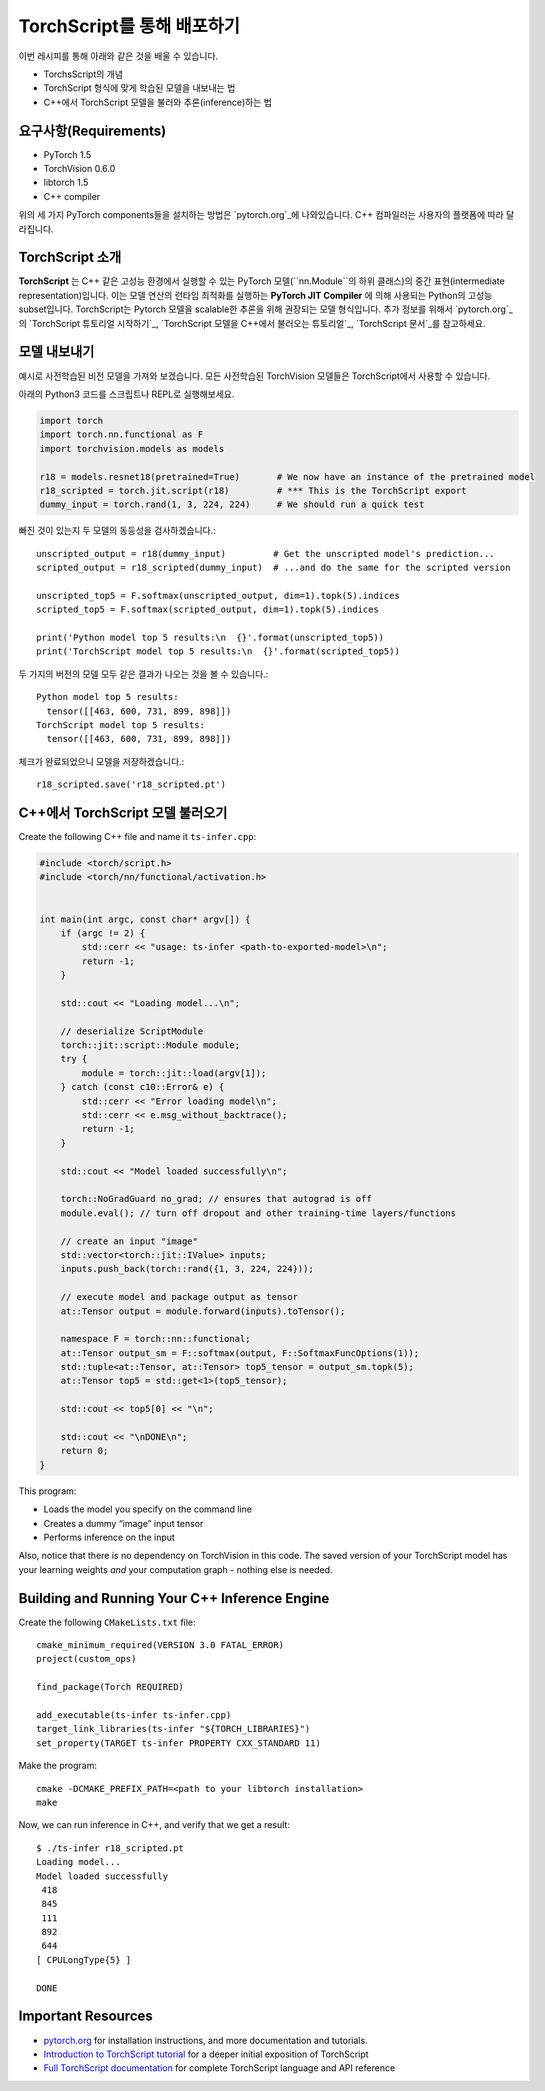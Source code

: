 TorchScript를 통해 배포하기
==========================

이번 레시피를 통해 아래와 같은 것을 배울 수 있습니다.

- TorchsScript의 개념
- TorchScript 형식에 맞게 학습된 모델을 내보내는 법
- C++에서 TorchScript 모델을 불러와 추론(inference)하는 법

요구사항(Requirements)
------------

-  PyTorch 1.5
-  TorchVision 0.6.0
-  libtorch 1.5
-  C++ compiler

위의 세 가지 PyTorch components들을 설치하는 방법은 `pytorch.org`_에 나와있습니다. 
C++ 컴파일러는 사용자의 플랫폼에 따라 달라집니다.

TorchScript 소개
--------------------

**TorchScript** 는 C++ 같은 고성능 환경에서 실행할 수 있는 PyTorch 모델(``nn.Module``의 하위 클래스)의 중간 표현(intermediate representation)입니다.
이는 모델 연산의 런타임 최적화를 실행하는 **PyTorch JIT Compiler** 에 의해 사용되는 Python의 고성능 subset입니다.
TorchScript는 Pytorch 모델을 scalable한 추론을 위해 권장되는 모델 형식입니다.
추가 정보를 위해서 `pytorch.org`_의 `TorchScript 튜토리얼 시작하기`_, `TorchScript 모델을 C++에서 불러오는 튜토리얼`_, `TorchScript 문서`_를 참고하세요.

모델 내보내기
------------------------

예시로 사전학습된 비전 모델을 가져와 보겠습니다. 모든 사전학습된 TorchVision 모델들은 TorchScript에서 사용할 수 있습니다.

아래의 Python3 코드를 스크립트나 REPL로 실행해보세요.

.. code:: python3

   import torch
   import torch.nn.functional as F
   import torchvision.models as models

   r18 = models.resnet18(pretrained=True)       # We now have an instance of the pretrained model
   r18_scripted = torch.jit.script(r18)         # *** This is the TorchScript export
   dummy_input = torch.rand(1, 3, 224, 224)     # We should run a quick test

빠진 것이 있는지 두 모델의 동등성을 검사하겠습니다.:

::

   unscripted_output = r18(dummy_input)         # Get the unscripted model's prediction...
   scripted_output = r18_scripted(dummy_input)  # ...and do the same for the scripted version

   unscripted_top5 = F.softmax(unscripted_output, dim=1).topk(5).indices
   scripted_top5 = F.softmax(scripted_output, dim=1).topk(5).indices

   print('Python model top 5 results:\n  {}'.format(unscripted_top5))
   print('TorchScript model top 5 results:\n  {}'.format(scripted_top5))

두 가지의 버전의 모델 모두 같은 결과가 나오는 것을 볼 수 있습니다.:

::

   Python model top 5 results:
     tensor([[463, 600, 731, 899, 898]])
   TorchScript model top 5 results:
     tensor([[463, 600, 731, 899, 898]])

체크가 완료되었으니 모델을 저장하겠습니다.:

::

   r18_scripted.save('r18_scripted.pt')

C++에서 TorchScript 모델 불러오기
---------------------------------

Create the following C++ file and name it ``ts-infer.cpp``:

.. code:: cpp

   #include <torch/script.h>
   #include <torch/nn/functional/activation.h>


   int main(int argc, const char* argv[]) {
       if (argc != 2) {
           std::cerr << "usage: ts-infer <path-to-exported-model>\n";
           return -1;
       }

       std::cout << "Loading model...\n";

       // deserialize ScriptModule
       torch::jit::script::Module module;
       try {
           module = torch::jit::load(argv[1]);
       } catch (const c10::Error& e) {
           std::cerr << "Error loading model\n";
           std::cerr << e.msg_without_backtrace();
           return -1;
       }

       std::cout << "Model loaded successfully\n";

       torch::NoGradGuard no_grad; // ensures that autograd is off
       module.eval(); // turn off dropout and other training-time layers/functions

       // create an input "image"
       std::vector<torch::jit::IValue> inputs;
       inputs.push_back(torch::rand({1, 3, 224, 224}));

       // execute model and package output as tensor
       at::Tensor output = module.forward(inputs).toTensor();

       namespace F = torch::nn::functional;
       at::Tensor output_sm = F::softmax(output, F::SoftmaxFuncOptions(1));
       std::tuple<at::Tensor, at::Tensor> top5_tensor = output_sm.topk(5);
       at::Tensor top5 = std::get<1>(top5_tensor);

       std::cout << top5[0] << "\n";

       std::cout << "\nDONE\n";
       return 0;
   }

This program:

-  Loads the model you specify on the command line
- Creates a dummy “image” input tensor
- Performs inference on the input

Also, notice that there is no dependency on TorchVision in this code.
The saved version of your TorchScript model has your learning weights
*and* your computation graph - nothing else is needed.

Building and Running Your C++ Inference Engine
----------------------------------------------

Create the following ``CMakeLists.txt`` file:

::

   cmake_minimum_required(VERSION 3.0 FATAL_ERROR)
   project(custom_ops)

   find_package(Torch REQUIRED)

   add_executable(ts-infer ts-infer.cpp)
   target_link_libraries(ts-infer "${TORCH_LIBRARIES}")
   set_property(TARGET ts-infer PROPERTY CXX_STANDARD 11)

Make the program:

::

   cmake -DCMAKE_PREFIX_PATH=<path to your libtorch installation>
   make

Now, we can run inference in C++, and verify that we get a result:

::

   $ ./ts-infer r18_scripted.pt
   Loading model...
   Model loaded successfully
    418
    845
    111
    892
    644
   [ CPULongType{5} ]

   DONE

Important Resources
-------------------

-  `pytorch.org`_ for installation instructions, and more documentation
   and tutorials.
-  `Introduction to TorchScript tutorial`_ for a deeper initial
   exposition of TorchScript
-  `Full TorchScript documentation`_ for complete TorchScript language
   and API reference

.. _pytorch.org: https://pytorch.org/
.. _Introduction to TorchScript tutorial: https://pytorch.org/tutorials/beginner/Intro_to_TorchScript_tutorial.html
.. _Full TorchScript documentation: https://pytorch.org/docs/stable/jit.html
.. _Loading A TorchScript Model in C++ tutorial: https://pytorch.org/tutorials/advanced/cpp_export.html
.. _full TorchScript documentation: https://pytorch.org/docs/stable/jit.html
